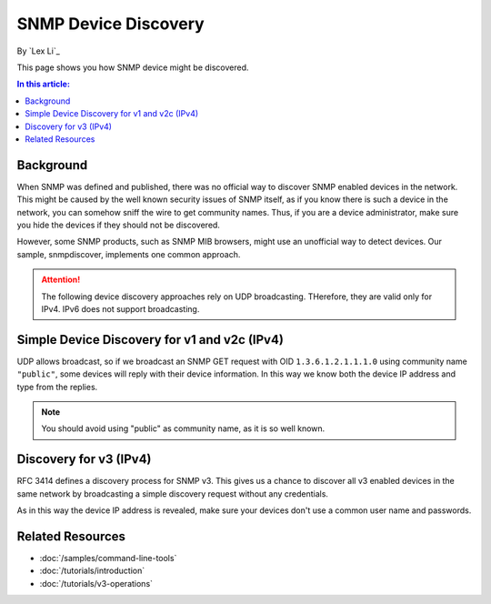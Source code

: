 SNMP Device Discovery
=====================

By `Lex Li`_

This page shows you how SNMP device might be discovered.

.. contents:: In this article:
  :local:
  :depth: 1

Background
----------
When SNMP was defined and published, there was no official way to discover
SNMP enabled devices in the network. This might be caused by the well known
security issues of SNMP itself, as if you know there is such a device in the
network, you can somehow sniff the wire to get community names. Thus, if you
are a device administrator, make sure you hide the devices if they should not
be discovered.

However, some SNMP products, such as SNMP MIB browsers, might use an
unofficial way to detect devices. Our sample, snmpdiscover, implements one
common approach.

.. attention:: The following device discovery approaches rely on UDP
   broadcasting. THerefore, they are valid only for IPv4. IPv6 does not
   support broadcasting.

Simple Device Discovery for v1 and v2c (IPv4)
---------------------------------------------
UDP allows broadcast, so if we broadcast an SNMP GET request with OID
``1.3.6.1.2.1.1.1.0`` using community name ``"public"``, some devices will
reply with their device information. In this way we know both the device IP
address and type from the replies.

.. note:: You should avoid using "public" as community name, as it is so well
   known.

Discovery for v3 (IPv4)
-----------------------
RFC 3414 defines a discovery process for SNMP v3. This gives us a chance to
discover all v3 enabled devices in the same network by broadcasting a simple
discovery request without any credentials.

As in this way the device IP address is revealed, make sure your devices don't
use a common user name and passwords.

Related Resources
-----------------

- :doc:`/samples/command-line-tools`
- :doc:`/tutorials/introduction`
- :doc:`/tutorials/v3-operations`
